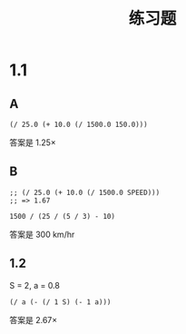 #+TITLE: 练习题
* 1.1
** A

#+begin_src elisp
(/ 25.0 (+ 10.0 (/ 1500.0 150.0)))
#+end_src

#+RESULTS:
: 1.25

答案是 1.25×

** B

#+begin_src elisp
;; (/ 25.0 (+ 10.0 (/ 1500.0 SPEED)))
;; => 1.67
#+end_src

#+begin_src calc
1500 / (25 / (5 / 3) - 10)
#+end_src

#+RESULTS:
: 300.

答案是 300 km/hr

** 1.2

S = 2, a = 0.8

#+begin_src elisp :var S=2.0 a=0.8
(/ a (- (/ 1 S) (- 1 a)))
#+end_src

#+RESULTS:
: 2.6666666666666665

答案是 2.67×

